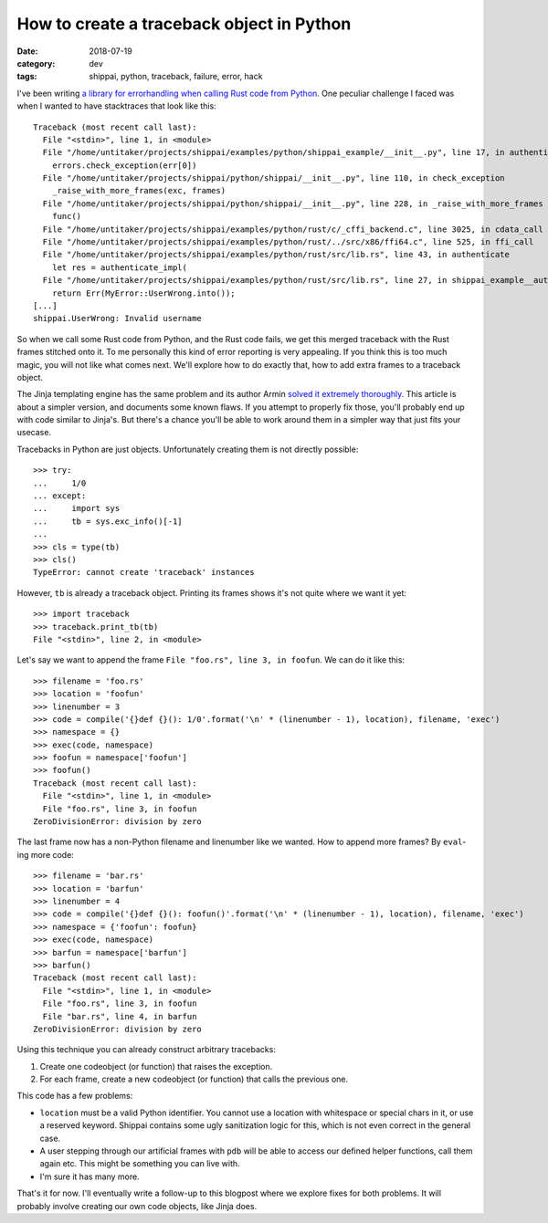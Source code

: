==========================================
How to create a traceback object in Python
==========================================

:date: 2018-07-19
:category: dev
:tags: shippai, python, traceback, failure, error, hack

I've been writing `a library for errorhandling when calling Rust code from
Python <https://github.com/untitaker/shippai>`_. One peculiar challenge I faced
was when I wanted to have stacktraces that look like this::

    Traceback (most recent call last):
      File "<stdin>", line 1, in <module>
      File "/home/untitaker/projects/shippai/examples/python/shippai_example/__init__.py", line 17, in authenticate
        errors.check_exception(err[0])
      File "/home/untitaker/projects/shippai/python/shippai/__init__.py", line 110, in check_exception
        _raise_with_more_frames(exc, frames)
      File "/home/untitaker/projects/shippai/python/shippai/__init__.py", line 228, in _raise_with_more_frames
        func()
      File "/home/untitaker/projects/shippai/examples/python/rust/c/_cffi_backend.c", line 3025, in cdata_call
      File "/home/untitaker/projects/shippai/examples/python/rust/../src/x86/ffi64.c", line 525, in ffi_call
      File "/home/untitaker/projects/shippai/examples/python/rust/src/lib.rs", line 43, in authenticate
        let res = authenticate_impl(
      File "/home/untitaker/projects/shippai/examples/python/rust/src/lib.rs", line 27, in shippai_example__authenticate_impl__h040a48b77826a8f4
        return Err(MyError::UserWrong.into());
    [...]
    shippai.UserWrong: Invalid username

So when we call some Rust code from Python, and the Rust code fails, we get
this merged traceback with the Rust frames stitched onto it. To me personally
this kind of error reporting is very appealing. If you think this is too much
magic, you will not like what comes next. We'll explore how to do exactly that,
how to add extra frames to a traceback object.

The Jinja templating engine has the same problem and its author Armin `solved
it extremely thoroughly
<https://github.com/pallets/jinja/blob/fb7e12cce67b9849899f934e697f7e2a91d604c2/jinja2/debug.py>`_.
This article is about a simpler version, and documents some known flaws. If you
attempt to properly fix those, you'll probably end up with code similar to
Jinja's. But there's a chance you'll be able to work around them in a simpler
way that just fits your usecase.

Tracebacks in Python are just objects. Unfortunately creating them is not
directly possible::

    >>> try:
    ...     1/0
    ... except:
    ...     import sys
    ...     tb = sys.exc_info()[-1]
    ...
    >>> cls = type(tb)
    >>> cls()
    TypeError: cannot create 'traceback' instances

However, ``tb`` is already a traceback object. Printing its frames shows it's
not quite where we want it yet::

    >>> import traceback
    >>> traceback.print_tb(tb)
    File "<stdin>", line 2, in <module>

Let's say we want to append the frame ``File "foo.rs", line 3, in foofun``. We
can do it like this::

    >>> filename = 'foo.rs'
    >>> location = 'foofun'
    >>> linenumber = 3
    >>> code = compile('{}def {}(): 1/0'.format('\n' * (linenumber - 1), location), filename, 'exec')
    >>> namespace = {}
    >>> exec(code, namespace)
    >>> foofun = namespace['foofun']
    >>> foofun()
    Traceback (most recent call last):
      File "<stdin>", line 1, in <module>
      File "foo.rs", line 3, in foofun
    ZeroDivisionError: division by zero

The last frame now has a non-Python filename and linenumber like we wanted. How
to append more frames? By ``eval``-ing more code::

    >>> filename = 'bar.rs'
    >>> location = 'barfun'
    >>> linenumber = 4
    >>> code = compile('{}def {}(): foofun()'.format('\n' * (linenumber - 1), location), filename, 'exec')
    >>> namespace = {'foofun': foofun}
    >>> exec(code, namespace)
    >>> barfun = namespace['barfun']
    >>> barfun()
    Traceback (most recent call last):
      File "<stdin>", line 1, in <module>
      File "foo.rs", line 3, in foofun
      File "bar.rs", line 4, in barfun
    ZeroDivisionError: division by zero

Using this technique you can already construct arbitrary tracebacks:

1. Create one codeobject (or function) that raises the exception.
2. For each frame, create a new codeobject (or function) that calls the previous one.

This code has a few problems:

* ``location`` must be a valid Python identifier. You cannot use a location
  with whitespace or special chars in it, or use a reserved keyword. Shippai
  contains some ugly sanitization logic for this, which is not even correct in
  the general case.
* A user stepping through our artificial frames with ``pdb`` will be able to
  access our defined helper functions, call them again etc. This might be
  something you can live with.
* I'm sure it has many more.

That's it for now. I'll eventually write a follow-up to this blogpost where we
explore fixes for both problems. It will probably involve creating our own code
objects, like Jinja does.
